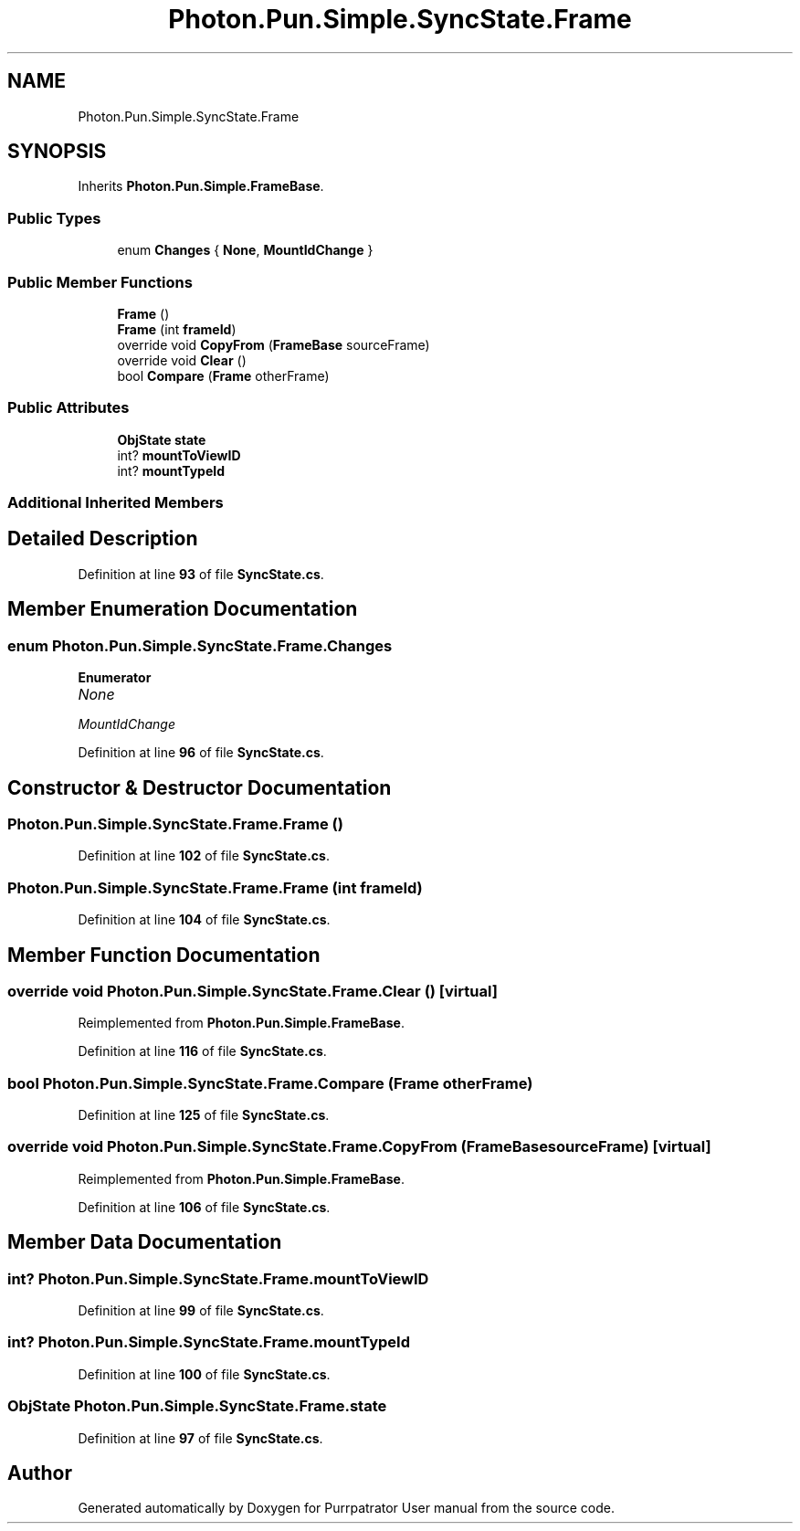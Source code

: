 .TH "Photon.Pun.Simple.SyncState.Frame" 3 "Mon Apr 18 2022" "Purrpatrator User manual" \" -*- nroff -*-
.ad l
.nh
.SH NAME
Photon.Pun.Simple.SyncState.Frame
.SH SYNOPSIS
.br
.PP
.PP
Inherits \fBPhoton\&.Pun\&.Simple\&.FrameBase\fP\&.
.SS "Public Types"

.in +1c
.ti -1c
.RI "enum \fBChanges\fP { \fBNone\fP, \fBMountIdChange\fP }"
.br
.in -1c
.SS "Public Member Functions"

.in +1c
.ti -1c
.RI "\fBFrame\fP ()"
.br
.ti -1c
.RI "\fBFrame\fP (int \fBframeId\fP)"
.br
.ti -1c
.RI "override void \fBCopyFrom\fP (\fBFrameBase\fP sourceFrame)"
.br
.ti -1c
.RI "override void \fBClear\fP ()"
.br
.ti -1c
.RI "bool \fBCompare\fP (\fBFrame\fP otherFrame)"
.br
.in -1c
.SS "Public Attributes"

.in +1c
.ti -1c
.RI "\fBObjState\fP \fBstate\fP"
.br
.ti -1c
.RI "int? \fBmountToViewID\fP"
.br
.ti -1c
.RI "int? \fBmountTypeId\fP"
.br
.in -1c
.SS "Additional Inherited Members"
.SH "Detailed Description"
.PP 
Definition at line \fB93\fP of file \fBSyncState\&.cs\fP\&.
.SH "Member Enumeration Documentation"
.PP 
.SS "enum \fBPhoton\&.Pun\&.Simple\&.SyncState\&.Frame\&.Changes\fP"

.PP
\fBEnumerator\fP
.in +1c
.TP
\fB\fINone \fP\fP
.TP
\fB\fIMountIdChange \fP\fP
.PP
Definition at line \fB96\fP of file \fBSyncState\&.cs\fP\&.
.SH "Constructor & Destructor Documentation"
.PP 
.SS "Photon\&.Pun\&.Simple\&.SyncState\&.Frame\&.Frame ()"

.PP
Definition at line \fB102\fP of file \fBSyncState\&.cs\fP\&.
.SS "Photon\&.Pun\&.Simple\&.SyncState\&.Frame\&.Frame (int frameId)"

.PP
Definition at line \fB104\fP of file \fBSyncState\&.cs\fP\&.
.SH "Member Function Documentation"
.PP 
.SS "override void Photon\&.Pun\&.Simple\&.SyncState\&.Frame\&.Clear ()\fC [virtual]\fP"

.PP
Reimplemented from \fBPhoton\&.Pun\&.Simple\&.FrameBase\fP\&.
.PP
Definition at line \fB116\fP of file \fBSyncState\&.cs\fP\&.
.SS "bool Photon\&.Pun\&.Simple\&.SyncState\&.Frame\&.Compare (\fBFrame\fP otherFrame)"

.PP
Definition at line \fB125\fP of file \fBSyncState\&.cs\fP\&.
.SS "override void Photon\&.Pun\&.Simple\&.SyncState\&.Frame\&.CopyFrom (\fBFrameBase\fP sourceFrame)\fC [virtual]\fP"

.PP
Reimplemented from \fBPhoton\&.Pun\&.Simple\&.FrameBase\fP\&.
.PP
Definition at line \fB106\fP of file \fBSyncState\&.cs\fP\&.
.SH "Member Data Documentation"
.PP 
.SS "int? Photon\&.Pun\&.Simple\&.SyncState\&.Frame\&.mountToViewID"

.PP
Definition at line \fB99\fP of file \fBSyncState\&.cs\fP\&.
.SS "int? Photon\&.Pun\&.Simple\&.SyncState\&.Frame\&.mountTypeId"

.PP
Definition at line \fB100\fP of file \fBSyncState\&.cs\fP\&.
.SS "\fBObjState\fP Photon\&.Pun\&.Simple\&.SyncState\&.Frame\&.state"

.PP
Definition at line \fB97\fP of file \fBSyncState\&.cs\fP\&.

.SH "Author"
.PP 
Generated automatically by Doxygen for Purrpatrator User manual from the source code\&.
